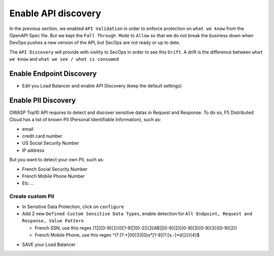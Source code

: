 Enable API discovery
====================

In the previous section, we enabled ``API Validation`` in order to enforce protection on ``what we know`` from the OpenAPI Spec file.
But we kept the ``Fall Through Mode`` to ``Allow`` so that we do not break the business down when DevOps pushes a new version of the API, but SecOps are not ready or up to date.

The ``API Discovery`` will provide with visility to SecOps in order to see this ``Drift``. A drift is the difference between ``what we know`` and ``what we see / what is consumed``

.. image:: ../pictures/slide-api-discovery.png
   :align: center
   :scale: 40%

Enable Endpoint Discovery
-------------------------

* Edit you Load Balancer and enable API Discovery (keep the default settings)

.. image:: ../pictures/enable-api-discovery.png
   :align: left
   :scale: 40%

Enable PII Discovery
--------------------

OWASP Top10 API requires to detect and discover sensitive datas in Request and Response. To do so, F5 Distributed Cloud has a list of known PII (Personal Identifiable Information), such as:

* email
* credit card number
* US Social Security Number
* IP address

But you want to detect your own PII, such as:

* French Social Security Number
* French Mobile Phone Number
* Etc ...

Create custom PII
^^^^^^^^^^^^^^^^^

* In Sensitive Data Protection, click on ``configure``
* Add 2 new ``Defined Custom Sensitive Data Types``, enable detection for ``All Endpoint, Request and Response, Value Pattern``

  * French SSN, use this regex [12][0-9]{2}(0[1-9]|1[0-2])(2[AB]|[0-9]{2})[0-9]{3}[0-9]{3}([0-9]{2})
  
  * French Mobile Phone, use this regex ^(?:(?:\+|00)33|0)\s*[1-9](?:[\s.-]*\d{2}){4}$

.. image:: ../pictures/pii.png
   :align: left
   :scale: 40%

* SAVE your Load Balancer

